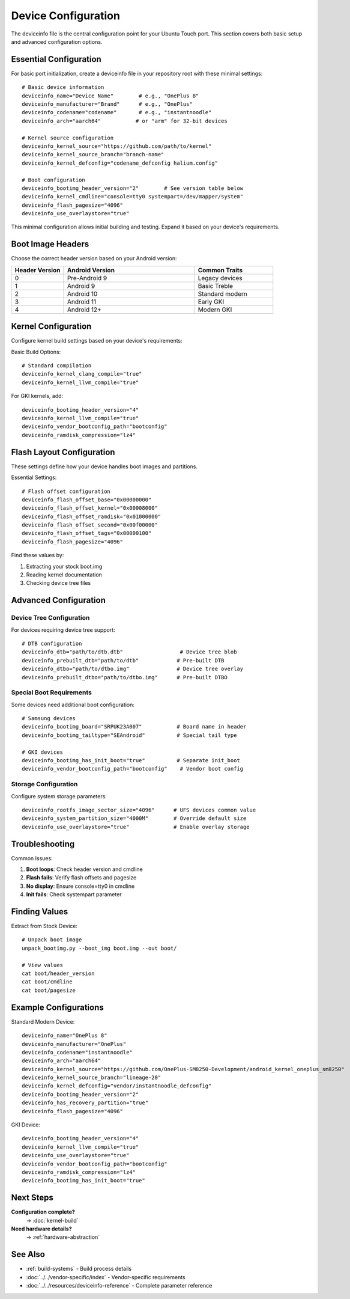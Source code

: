 .. _device-config:

Device Configuration
====================

The deviceinfo file is the central configuration point for your Ubuntu Touch port. This section covers both basic setup and advanced configuration options.

Essential Configuration
-----------------------
For basic port initialization, create a deviceinfo file in your repository root with these minimal settings::

    # Basic device information
    deviceinfo_name="Device Name"        # e.g., "OnePlus 8"
    deviceinfo_manufacturer="Brand"      # e.g., "OnePlus"
    deviceinfo_codename="codename"       # e.g., "instantnoodle"
    deviceinfo_arch="aarch64"           # or "arm" for 32-bit devices

    # Kernel source configuration
    deviceinfo_kernel_source="https://github.com/path/to/kernel"
    deviceinfo_kernel_source_branch="branch-name"
    deviceinfo_kernel_defconfig="codename_defconfig halium.config"

    # Boot configuration
    deviceinfo_bootimg_header_version="2"        # See version table below
    deviceinfo_kernel_cmdline="console=tty0 systempart=/dev/mapper/system"
    deviceinfo_flash_pagesize="4096"
    deviceinfo_use_overlaystore="true"

This minimal configuration allows initial building and testing. Expand it based on your device's requirements.

Boot Image Headers
------------------
Choose the correct header version based on your Android version:

.. list-table::
   :header-rows: 1
   :widths: 20 50 30

   * - Header Version
     - Android Version
     - Common Traits
   * - 0
     - Pre-Android 9
     - Legacy devices
   * - 1
     - Android 9
     - Basic Treble
   * - 2
     - Android 10
     - Standard modern
   * - 3
     - Android 11
     - Early GKI
   * - 4
     - Android 12+
     - Modern GKI

Kernel Configuration
--------------------
Configure kernel build settings based on your device's requirements:

Basic Build Options::

    # Standard compilation
    deviceinfo_kernel_clang_compile="true"
    deviceinfo_kernel_llvm_compile="true"

For GKI kernels, add::

    deviceinfo_bootimg_header_version="4"
    deviceinfo_kernel_llvm_compile="true"
    deviceinfo_vendor_bootconfig_path="bootconfig"
    deviceinfo_ramdisk_compression="lz4"

Flash Layout Configuration
--------------------------
These settings define how your device handles boot images and partitions.

Essential Settings::

    # Flash offset configuration
    deviceinfo_flash_offset_base="0x00000000"
    deviceinfo_flash_offset_kernel="0x00008000"
    deviceinfo_flash_offset_ramdisk="0x01000000"
    deviceinfo_flash_offset_second="0x00f00000"
    deviceinfo_flash_offset_tags="0x00000100"
    deviceinfo_flash_pagesize="4096"

Find these values by:

1. Extracting your stock boot.img
2. Reading kernel documentation
3. Checking device tree files

Advanced Configuration
----------------------

Device Tree Configuration
^^^^^^^^^^^^^^^^^^^^^^^^^
For devices requiring device tree support::

    # DTB configuration
    deviceinfo_dtb="path/to/dtb.dtb"                  # Device tree blob
    deviceinfo_prebuilt_dtb="path/to/dtb"            # Pre-built DTB
    deviceinfo_dtbo="path/to/dtbo.img"               # Device tree overlay
    deviceinfo_prebuilt_dtbo="path/to/dtbo.img"      # Pre-built DTBO

Special Boot Requirements
^^^^^^^^^^^^^^^^^^^^^^^^^
Some devices need additional boot configuration::

    # Samsung devices
    deviceinfo_bootimg_board="SRPUK23A007"           # Board name in header
    deviceinfo_bootimg_tailtype="SEAndroid"          # Special tail type

    # GKI devices
    deviceinfo_bootimg_has_init_boot="true"          # Separate init_boot
    deviceinfo_vendor_bootconfig_path="bootconfig"    # Vendor boot config

Storage Configuration
^^^^^^^^^^^^^^^^^^^^^
Configure system storage parameters::

    deviceinfo_rootfs_image_sector_size="4096"      # UFS devices common value
    deviceinfo_system_partition_size="4000M"        # Override default size
    deviceinfo_use_overlaystore="true"              # Enable overlay storage

Troubleshooting
---------------

Common Issues:

1. **Boot loops**: Check header version and cmdline
2. **Flash fails**: Verify flash offsets and pagesize
3. **No display**: Ensure console=tty0 in cmdline
4. **Init fails**: Check systempart parameter

Finding Values
--------------

Extract from Stock Device::

    # Unpack boot image
    unpack_bootimg.py --boot_img boot.img --out boot/
    
    # View values
    cat boot/header_version
    cat boot/cmdline
    cat boot/pagesize

Example Configurations
----------------------

Standard Modern Device::

    deviceinfo_name="OnePlus 8"
    deviceinfo_manufacturer="OnePlus"
    deviceinfo_codename="instantnoodle"
    deviceinfo_arch="aarch64"
    deviceinfo_kernel_source="https://github.com/OnePlus-SM8250-Development/android_kernel_oneplus_sm8250"
    deviceinfo_kernel_source_branch="lineage-20"
    deviceinfo_kernel_defconfig="vendor/instantnoodle_defconfig"
    deviceinfo_bootimg_header_version="2"
    deviceinfo_has_recovery_partition="true"
    deviceinfo_flash_pagesize="4096"

GKI Device::

    deviceinfo_bootimg_header_version="4"
    deviceinfo_kernel_llvm_compile="true"
    deviceinfo_use_overlaystore="true"
    deviceinfo_vendor_bootconfig_path="bootconfig"
    deviceinfo_ramdisk_compression="lz4"
    deviceinfo_bootimg_has_init_boot="true"

Next Steps
----------

**Configuration complete?**
    → :doc:`kernel-build`

**Need hardware details?**
    → :ref:`hardware-abstraction`

See Also
--------
* :ref:`build-systems` - Build process details
* :doc:`../../vendor-specific/index` - Vendor-specific requirements
* :doc:`../../resources/deviceinfo-reference` - Complete parameter reference